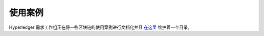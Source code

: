 使用案例
====================

Hyperledger 需求工作组正在将一些区块链的使用案例进行文档化并且 `在这里 <https://wiki.hyperledger.org/groups/requirements/use-case-inventory>`__ 维护着一个目录。

.. Licensed under Creative Commons Attribution 4.0 International License
   https://creativecommons.org/licenses/by/4.0/

